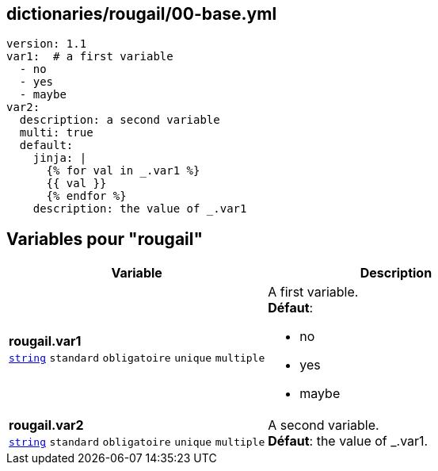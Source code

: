 == dictionaries/rougail/00-base.yml

[,yaml]
----
version: 1.1
var1:  # a first variable
  - no
  - yes
  - maybe
var2:
  description: a second variable
  multi: true
  default:
    jinja: |
      {% for val in _.var1 %}
      {{ val }}
      {% endfor %}
    description: the value of _.var1
----
== Variables pour "rougail"

[cols="130a,130a",options="header"]
|====
| Variable                                                                                                                         | Description                                                                                                                      
| 
**rougail.var1** +
`https://rougail.readthedocs.io/en/latest/variable.html#variables-types[string]` `standard` `obligatoire` `unique` `multiple`                                                                                                                                  | 
A first variable. +
**Défaut**: 

* no
* yes
* maybe                                                                                                                                  
| 
**rougail.var2** +
`https://rougail.readthedocs.io/en/latest/variable.html#variables-types[string]` `standard` `obligatoire` `unique` `multiple`                                                                                                                                  | 
A second variable. +
**Défaut**: the value of _.var1.                                                                                                                                  
|====


